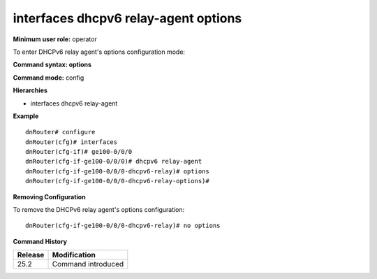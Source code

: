 interfaces dhcpv6 relay-agent options
-------------------------------------

**Minimum user role:** operator

To enter DHCPv6 relay agent's options configuration mode:

**Command syntax: options**

**Command mode:** config

**Hierarchies**

- interfaces dhcpv6 relay-agent

**Example**
::

    dnRouter# configure
    dnRouter(cfg)# interfaces
    dnRouter(cfg-if)# ge100-0/0/0
    dnRouter(cfg-if-ge100-0/0/0)# dhcpv6 relay-agent
    dnRouter(cfg-if-ge100-0/0/0-dhcpv6-relay)# options
    dnRouter(cfg-if-ge100-0/0/0-dhcpv6-relay-options)#


**Removing Configuration**

To remove the DHCPv6 relay agent's options configuration:
::

    dnRouter(cfg-if-ge100-0/0/0-dhcpv6-relay)# no options

**Command History**

+---------+--------------------+
| Release | Modification       |
+=========+====================+
| 25.2    | Command introduced |
+---------+--------------------+
